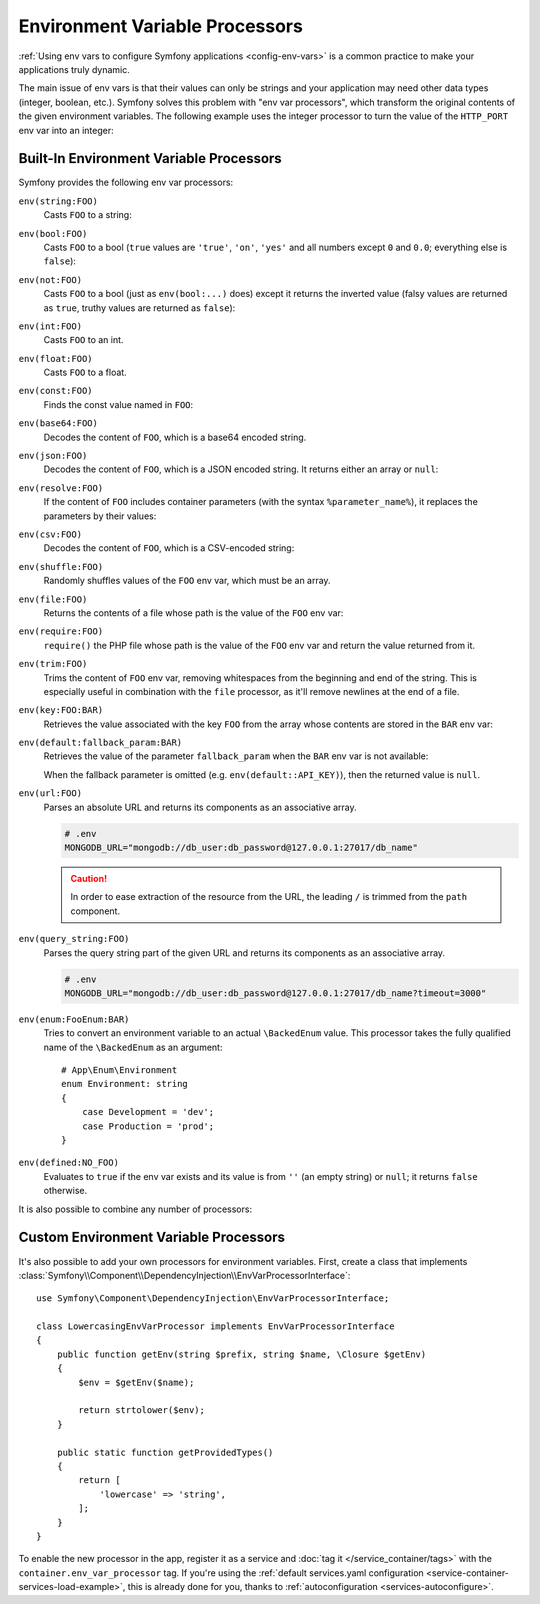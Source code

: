 .. _env-var-processors:

Environment Variable Processors
===============================

:ref:`Using env vars to configure Symfony applications <config-env-vars>` is a
common practice to make your applications truly dynamic.

The main issue of env vars is that their values can only be strings and your
application may need other data types (integer, boolean, etc.). Symfony solves
this problem with "env var processors", which transform the original contents of
the given environment variables. The following example uses the integer
processor to turn the value of the ``HTTP_PORT`` env var into an integer:

.. configuration-block::

    .. code-block:: yaml

        # config/packages/framework.yaml
        framework:
            router:
                http_port: '%env(int:HTTP_PORT)%'

    .. code-block:: xml

        <!-- config/packages/framework.xml -->
        <?xml version="1.0" encoding="UTF-8" ?>
        <container xmlns="http://symfony.com/schema/dic/services"
            xmlns:xsi="http://www.w3.org/2001/XMLSchema-instance"
            xmlns:framework="http://symfony.com/schema/dic/symfony"
            xsi:schemaLocation="http://symfony.com/schema/dic/services
                https://symfony.com/schema/dic/services/services-1.0.xsd
                http://symfony.com/schema/dic/symfony
                https://symfony.com/schema/dic/symfony/symfony-1.0.xsd">

            <framework:config>
                <framework:router http-port="%env(int:HTTP_PORT)%"/>
            </framework:config>
        </container>

    .. code-block:: php

        // config/packages/framework.php
        namespace Symfony\Component\DependencyInjection\Loader\Configurator;

        use Symfony\Config\FrameworkConfig;

        return static function (FrameworkConfig $framework): void {
            $framework->router()
                ->httpPort('%env(int:HTTP_PORT)%')
                // or
                ->httpPort(env('HTTP_PORT')->int())
            ;
        };

Built-In Environment Variable Processors
----------------------------------------

Symfony provides the following env var processors:

``env(string:FOO)``
    Casts ``FOO`` to a string:

    .. configuration-block::

        .. code-block:: yaml

            # config/packages/framework.yaml
            parameters:
                env(SECRET): 'some_secret'
            framework:
                secret: '%env(string:SECRET)%'

        .. code-block:: xml

            <!-- config/packages/framework.xml -->
            <?xml version="1.0" encoding="UTF-8" ?>
            <container xmlns="http://symfony.com/schema/dic/services"
                xmlns:xsi="http://www.w3.org/2001/XMLSchema-instance"
                xmlns:framework="http://symfony.com/schema/dic/symfony"
                xsi:schemaLocation="http://symfony.com/schema/dic/services
                    https://symfony.com/schema/dic/services/services-1.0.xsd
                    http://symfony.com/schema/dic/symfony
                    https://symfony.com/schema/dic/symfony/symfony-1.0.xsd">

                <parameters>
                    <parameter key="env(SECRET)">some_secret</parameter>
                </parameters>

                <framework:config secret="%env(string:SECRET)%"/>
            </container>

        .. code-block:: php

            // config/packages/framework.php
            namespace Symfony\Component\DependencyInjection\Loader\Configurator;

            use Symfony\Component\DependencyInjection\ContainerBuilder;
            use Symfony\Config\FrameworkConfig;

            return static function (ContainerBuilder $container, FrameworkConfig $framework): void {
                $container->setParameter('env(SECRET)', 'some_secret');
                $framework->secret(env('SECRET')->string());
            };

``env(bool:FOO)``
    Casts ``FOO`` to a bool (``true`` values are ``'true'``, ``'on'``, ``'yes'``
    and all numbers except ``0`` and ``0.0``; everything else is ``false``):

    .. configuration-block::

        .. code-block:: yaml

            # config/packages/framework.yaml
            parameters:
                env(HTTP_METHOD_OVERRIDE): 'true'
            framework:
                http_method_override: '%env(bool:HTTP_METHOD_OVERRIDE)%'

        .. code-block:: xml

            <!-- config/packages/framework.xml -->
            <?xml version="1.0" encoding="UTF-8" ?>
            <container xmlns="http://symfony.com/schema/dic/services"
                xmlns:xsi="http://www.w3.org/2001/XMLSchema-instance"
                xmlns:framework="http://symfony.com/schema/dic/symfony"
                xsi:schemaLocation="http://symfony.com/schema/dic/services
                    https://symfony.com/schema/dic/services/services-1.0.xsd
                    http://symfony.com/schema/dic/symfony
                    https://symfony.com/schema/dic/symfony/symfony-1.0.xsd">

                <parameters>
                    <parameter key="env(HTTP_METHOD_OVERRIDE)">true</parameter>
                </parameters>

                <framework:config http-method-override="%env(bool:HTTP_METHOD_OVERRIDE)%"/>
            </container>

        .. code-block:: php

            // config/packages/framework.php
            namespace Symfony\Component\DependencyInjection\Loader\Configurator;

            use Symfony\Component\DependencyInjection\ContainerBuilder;
            use Symfony\Config\FrameworkConfig;

            return static function (ContainerBuilder $container, FrameworkConfig $framework): void {
                $container->setParameter('env(HTTP_METHOD_OVERRIDE)', 'true');
                $framework->httpMethodOverride(env('HTTP_METHOD_OVERRIDE')->bool());
            };

``env(not:FOO)``
    Casts ``FOO`` to a bool (just as ``env(bool:...)`` does) except it returns the inverted value
    (falsy values are returned as ``true``, truthy values are returned as ``false``):

    .. configuration-block::

        .. code-block:: yaml

            # config/services.yaml
            parameters:
                safe_for_production: '%env(not:APP_DEBUG)%'

        .. code-block:: xml

            <!-- config/services.xml -->
            <?xml version="1.0" encoding="UTF-8" ?>
            <container xmlns="http://symfony.com/schema/dic/services"
                xmlns:xsi="http://www.w3.org/2001/XMLSchema-instance"
                xmlns:framework="http://symfony.com/schema/dic/symfony"
                xsi:schemaLocation="http://symfony.com/schema/dic/services
                    https://symfony.com/schema/dic/services/services-1.0.xsd
                    http://symfony.com/schema/dic/symfony
                    https://symfony.com/schema/dic/symfony/symfony-1.0.xsd">

                <parameters>
                    <parameter key="safe_for_production">%env(not:APP_DEBUG)%</parameter>
                </parameters>

            </container>

        .. code-block:: php

            // config/services.php
            $container->setParameter('safe_for_production', '%env(not:APP_DEBUG)%');

``env(int:FOO)``
    Casts ``FOO`` to an int.

``env(float:FOO)``
    Casts ``FOO`` to a float.

``env(const:FOO)``
    Finds the const value named in ``FOO``:

    .. configuration-block::

        .. code-block:: yaml

            # config/packages/security.yaml
            parameters:
                env(HEALTH_CHECK_METHOD): 'Symfony\Component\HttpFoundation\Request::METHOD_HEAD'
            security:
                access_control:
                    - { path: '^/health-check$', methods: '%env(const:HEALTH_CHECK_METHOD)%' }

        .. code-block:: xml

            <!-- config/packages/security.xml -->
            <?xml version="1.0" encoding="UTF-8" ?>
            <container xmlns="http://symfony.com/schema/dic/services"
                xmlns:xsi="http://www.w3.org/2001/XMLSchema-instance"
                xmlns:security="http://symfony.com/schema/dic/security"
                xsi:schemaLocation="http://symfony.com/schema/dic/services
                    https://symfony.com/schema/dic/services/services-1.0.xsd
                    http://symfony.com/schema/dic/security
                    https://symfony.com/schema/dic/security/security-1.0.xsd">

                <parameters>
                    <parameter key="env(HEALTH_CHECK_METHOD)">Symfony\Component\HttpFoundation\Request::METHOD_HEAD</parameter>
                </parameters>

                <security:config>
                    <rule path="^/health-check$" methods="%env(const:HEALTH_CHECK_METHOD)%"/>
                </security:config>
            </container>

        .. code-block:: php

            // config/packages/security.php
            use Symfony\Component\DependencyInjection\ContainerBuilder;
            use Symfony\Config\SecurityConfig;

            return static function (ContainerBuilder $container, SecurityConfig $security): void {
                $container->setParameter('env(HEALTH_CHECK_METHOD)', 'Symfony\Component\HttpFoundation\Request::METHOD_HEAD');
                $security->accessControl()
                    ->path('^/health-check$')
                    ->methods([env('HEALTH_CHECK_METHOD')->const()]);
            };

``env(base64:FOO)``
    Decodes the content of ``FOO``, which is a base64 encoded string.

``env(json:FOO)``
    Decodes the content of ``FOO``, which is a JSON encoded string. It returns
    either an array or ``null``:

    .. configuration-block::

        .. code-block:: yaml

            # config/packages/framework.yaml
            parameters:
                env(ALLOWED_LANGUAGES): '["en","de","es"]'
                app_allowed_languages: '%env(json:ALLOWED_LANGUAGES)%'

        .. code-block:: xml

            <!-- config/packages/framework.xml -->
            <?xml version="1.0" encoding="UTF-8" ?>
            <container xmlns="http://symfony.com/schema/dic/services"
                xmlns:xsi="http://www.w3.org/2001/XMLSchema-instance"
                xmlns:framework="http://symfony.com/schema/dic/symfony"
                xsi:schemaLocation="http://symfony.com/schema/dic/services
                    https://symfony.com/schema/dic/services/services-1.0.xsd
                    http://symfony.com/schema/dic/symfony
                    https://symfony.com/schema/dic/symfony/symfony-1.0.xsd">

                <parameters>
                    <parameter key="env(ALLOWED_LANGUAGES)">["en","de","es"]</parameter>
                    <parameter key="app_allowed_languages">%env(json:ALLOWED_LANGUAGES)%</parameter>
                </parameters>
            </container>

        .. code-block:: php

            // config/packages/framework.php
            namespace Symfony\Component\DependencyInjection\Loader\Configurator;

            use Symfony\Component\DependencyInjection\ContainerBuilder;
            use Symfony\Config\FrameworkConfig;

            return static function (ContainerBuilder $container): void {
                $container->setParameter('env(ALLOWED_LANGUAGES)', '["en","de","es"]');
                $container->setParameter('app_allowed_languages', '%env(json:ALLOWED_LANGUAGES)%');
            };

``env(resolve:FOO)``
    If the content of ``FOO`` includes container parameters (with the syntax
    ``%parameter_name%``), it replaces the parameters by their values:

    .. configuration-block::

        .. code-block:: yaml

            # config/packages/sentry.yaml
            parameters:
                sentry_host: '10.0.0.1'
                env(SENTRY_DSN): 'http://%sentry_host%/project'
            sentry:
                dsn: '%env(resolve:SENTRY_DSN)%'

        .. code-block:: xml

            <!-- config/packages/sentry.xml -->
            <?xml version="1.0" encoding="UTF-8" ?>
            <container xmlns="http://symfony.com/schema/dic/services"
                xmlns:xsi="http://www.w3.org/2001/XMLSchema-instance"
                xsi:schemaLocation="http://symfony.com/schema/dic/services
                    https://symfony.com/schema/dic/services/services-1.0.xsd">

                <parameters>
                    <parameter key="sentry_host">10.0.0.1</parameter>
                    <parameter key="env(SENTRY_DSN)">http://%sentry_host%/project</parameter>
                </parameters>

                <sentry:config dsn="%env(resolve:SENTRY_DSN)%"/>
            </container>

        .. code-block:: php

            // config/packages/sentry.php
            $container->setParameter('sentry_host', '10.0.0.1');
            $container->setParameter('env(SENTRY_DSN)', 'http://%sentry_host%/project');
            $container->loadFromExtension('sentry', [
                'dsn' => '%env(resolve:SENTRY_DSN)%',
            ]);

``env(csv:FOO)``
    Decodes the content of ``FOO``, which is a CSV-encoded string:

    .. configuration-block::

        .. code-block:: yaml

            # config/packages/framework.yaml
            parameters:
                env(ALLOWED_LANGUAGES): "en,de,es"
                app_allowed_languages: '%env(csv:ALLOWED_LANGUAGES)%'

        .. code-block:: xml

            <!-- config/packages/framework.xml -->
            <?xml version="1.0" encoding="UTF-8" ?>
            <container xmlns="http://symfony.com/schema/dic/services"
                xmlns:xsi="http://www.w3.org/2001/XMLSchema-instance"
                xmlns:framework="http://symfony.com/schema/dic/symfony"
                xsi:schemaLocation="http://symfony.com/schema/dic/services
                    https://symfony.com/schema/dic/services/services-1.0.xsd
                    http://symfony.com/schema/dic/symfony
                    https://symfony.com/schema/dic/symfony/symfony-1.0.xsd">

                <parameters>
                    <parameter key="env(ALLOWED_LANGUAGES)">en,de,es</parameter>
                    <parameter key="app_allowed_languages">%env(csv:ALLOWED_LANGUAGES)%</parameter>
                </parameters>
            </container>

        .. code-block:: php

            // config/packages/framework.php
            namespace Symfony\Component\DependencyInjection\Loader\Configurator;

            use Symfony\Component\DependencyInjection\ContainerBuilder;
            use Symfony\Config\FrameworkConfig;

            return static function (ContainerBuilder $container): void {
                $container->setParameter('env(ALLOWED_LANGUAGES)', 'en,de,es');
                $container->setParameter('app_allowed_languages', '%env(csv:ALLOWED_LANGUAGES)%');
            };

``env(shuffle:FOO)``
    Randomly shuffles values of the ``FOO`` env var, which must be an array.

    .. configuration-block::

        .. code-block:: yaml

            # config/packages/framework.yaml
            parameters:
                env(REDIS_NODES): "127.0.0.1:6380,127.0.0.1:6381"
            services:
                RedisCluster:
                    class: RedisCluster
                    arguments: [null, "%env(shuffle:csv:REDIS_NODES)%"]

        .. code-block:: xml

            <!-- config/packages/framework.xml -->
            <?xml version="1.0" encoding="UTF-8" ?>
            <container xmlns="http://symfony.com/schema/dic/services"
                xmlns:xsi="http://www.w3.org/2001/XMLSchema-instance"
                xmlns:framework="http://symfony.com/schema/dic/symfony"
                xsi:schemaLocation="http://symfony.com/schema/dic/services
                    https://symfony.com/schema/dic/services/services-1.0.xsd
                    http://symfony.com/schema/dic/symfony
                    https://symfony.com/schema/dic/symfony/symfony-1.0.xsd">

                <parameters>
                    <parameter key="env(REDIS_NODES)">redis://127.0.0.1:6380,redis://127.0.0.1:6381</parameter>
                </parameters>

                <services>
                    <service id="RedisCluster" class="RedisCluster">
                        <argument>null</argument>
                        <argument>%env(shuffle:csv:REDIS_NODES)%</argument>
                    </service>
                </services>
            </container>

        .. code-block:: php

            // config/services.php
            use Symfony\Component\DependencyInjection\Loader\Configurator\ContainerConfigurator;

            return static function (ContainerConfigurator $containerConfigurator): void {
                $container = $containerConfigurator->services()
                    ->set(\RedisCluster::class, \RedisCluster::class)->args([null, '%env(shuffle:csv:REDIS_NODES)%']);
            };

    .. versionadded:: 6.2

        The ``env(shuffle:...)`` env var processor was introduced in Symfony 6.2.

``env(file:FOO)``
    Returns the contents of a file whose path is the value of the ``FOO`` env var:

    .. configuration-block::

        .. code-block:: yaml

            # config/packages/framework.yaml
            parameters:
                env(AUTH_FILE): '%kernel.project_dir%/config/auth.json'
            google:
                auth: '%env(file:AUTH_FILE)%'

        .. code-block:: xml

            <!-- config/packages/framework.xml -->
            <?xml version="1.0" encoding="UTF-8" ?>
            <container xmlns="http://symfony.com/schema/dic/services"
                xmlns:xsi="http://www.w3.org/2001/XMLSchema-instance"
                xmlns:framework="http://symfony.com/schema/dic/symfony"
                xsi:schemaLocation="http://symfony.com/schema/dic/services
                    https://symfony.com/schema/dic/services/services-1.0.xsd
                    http://symfony.com/schema/dic/symfony
                    https://symfony.com/schema/dic/symfony/symfony-1.0.xsd">

                <parameters>
                    <parameter key="env(AUTH_FILE)">../config/auth.json</parameter>
                </parameters>

                <google auth="%env(file:AUTH_FILE)%"/>
            </container>

        .. code-block:: php

            // config/packages/framework.php
            $container->setParameter('env(AUTH_FILE)', '../config/auth.json');
            $container->loadFromExtension('google', [
                'auth' => '%env(file:AUTH_FILE)%',
            ]);

``env(require:FOO)``
    ``require()`` the PHP file whose path is the value of the ``FOO``
    env var and return the value returned from it.

    .. configuration-block::

        .. code-block:: yaml

            # config/packages/framework.yaml
            parameters:
                env(PHP_FILE): '%kernel.project_dir%/config/.runtime-evaluated.php'
            app:
                auth: '%env(require:PHP_FILE)%'

        .. code-block:: xml

            <!-- config/packages/framework.xml -->
            <?xml version="1.0" encoding="UTF-8" ?>
            <container xmlns="http://symfony.com/schema/dic/services"
                xmlns:xsi="http://www.w3.org/2001/XMLSchema-instance"
                xmlns:framework="http://symfony.com/schema/dic/symfony"
                xsi:schemaLocation="http://symfony.com/schema/dic/services
                    https://symfony.com/schema/dic/services/services-1.0.xsd
                    http://symfony.com/schema/dic/symfony
                    https://symfony.com/schema/dic/symfony/symfony-1.0.xsd">

                <parameters>
                    <parameter key="env(PHP_FILE)">../config/.runtime-evaluated.php</parameter>
                </parameters>

                <app auth="%env(require:PHP_FILE)%"/>
            </container>

        .. code-block:: php

            // config/packages/framework.php
            $container->setParameter('env(PHP_FILE)', '../config/.runtime-evaluated.php');
            $container->loadFromExtension('app', [
                'auth' => '%env(require:PHP_FILE)%',
            ]);

``env(trim:FOO)``
    Trims the content of ``FOO`` env var, removing whitespaces from the beginning
    and end of the string. This is especially useful in combination with the
    ``file`` processor, as it'll remove newlines at the end of a file.

    .. configuration-block::

        .. code-block:: yaml

            # config/packages/framework.yaml
            parameters:
                env(AUTH_FILE): '%kernel.project_dir%/config/auth.json'
            google:
                auth: '%env(trim:file:AUTH_FILE)%'

        .. code-block:: xml

            <!-- config/packages/framework.xml -->
            <?xml version="1.0" encoding="UTF-8" ?>
            <container xmlns="http://symfony.com/schema/dic/services"
                xmlns:xsi="http://www.w3.org/2001/XMLSchema-instance"
                xmlns:framework="http://symfony.com/schema/dic/symfony"
                xsi:schemaLocation="http://symfony.com/schema/dic/services
                    https://symfony.com/schema/dic/services/services-1.0.xsd
                    http://symfony.com/schema/dic/symfony
                    https://symfony.com/schema/dic/symfony/symfony-1.0.xsd">

                <parameters>
                    <parameter key="env(AUTH_FILE)">../config/auth.json</parameter>
                </parameters>

                <google auth="%env(trim:file:AUTH_FILE)%"/>
            </container>

        .. code-block:: php

            // config/packages/framework.php
            $container->setParameter('env(AUTH_FILE)', '../config/auth.json');
            $container->loadFromExtension('google', [
                'auth' => '%env(trim:file:AUTH_FILE)%',
            ]);

``env(key:FOO:BAR)``
    Retrieves the value associated with the key ``FOO`` from the array whose
    contents are stored in the ``BAR`` env var:

    .. configuration-block::

        .. code-block:: yaml

            # config/services.yaml
            parameters:
                env(SECRETS_FILE): '/opt/application/.secrets.json'
                database_password: '%env(key:database_password:json:file:SECRETS_FILE)%'
                # if SECRETS_FILE contents are: {"database_password": "secret"} it returns "secret"

        .. code-block:: xml

            <!-- config/services.xml -->
            <?xml version="1.0" encoding="UTF-8" ?>
            <container xmlns="http://symfony.com/schema/dic/services"
                xmlns:xsi="http://www.w3.org/2001/XMLSchema-instance"
                xmlns:framework="http://symfony.com/schema/dic/symfony"
                xsi:schemaLocation="http://symfony.com/schema/dic/services
                    https://symfony.com/schema/dic/services/services-1.0.xsd
                    http://symfony.com/schema/dic/symfony
                    https://symfony.com/schema/dic/symfony/symfony-1.0.xsd">

                <parameters>
                    <parameter key="env(SECRETS_FILE)">/opt/application/.secrets.json</parameter>
                    <parameter key="database_password">%env(key:database_password:json:file:SECRETS_FILE)%</parameter>
                </parameters>
            </container>

        .. code-block:: php

            // config/services.php
            $container->setParameter('env(SECRETS_FILE)', '/opt/application/.secrets.json');
            $container->setParameter('database_password', '%env(key:database_password:json:file:SECRETS_FILE)%');

``env(default:fallback_param:BAR)``
    Retrieves the value of the parameter ``fallback_param`` when the ``BAR`` env
    var is not available:

    .. configuration-block::

        .. code-block:: yaml

            # config/services.yaml
            parameters:
                # if PRIVATE_KEY is not a valid file path, the content of raw_key is returned
                private_key: '%env(default:raw_key:file:PRIVATE_KEY)%'
                raw_key: '%env(PRIVATE_KEY)%'

        .. code-block:: xml

            <!-- config/services.xml -->
            <?xml version="1.0" encoding="UTF-8" ?>
            <container xmlns="http://symfony.com/schema/dic/services"
                xmlns:xsi="http://www.w3.org/2001/XMLSchema-instance"
                xmlns:framework="http://symfony.com/schema/dic/symfony"
                xsi:schemaLocation="http://symfony.com/schema/dic/services
                    https://symfony.com/schema/dic/services/services-1.0.xsd
                    http://symfony.com/schema/dic/symfony
                    https://symfony.com/schema/dic/symfony/symfony-1.0.xsd">
                <parameters>
                    <!-- if PRIVATE_KEY is not a valid file path, the content of raw_key is returned -->
                    <parameter key="private_key">%env(default:raw_key:file:PRIVATE_KEY)%</parameter>
                    <parameter key="raw_key">%env(PRIVATE_KEY)%</parameter>
                </parameters>
            </container>

        .. code-block:: php

            // config/services.php

            // if PRIVATE_KEY is not a valid file path, the content of raw_key is returned
            $container->setParameter('private_key', '%env(default:raw_key:file:PRIVATE_KEY)%');
            $container->setParameter('raw_key', '%env(PRIVATE_KEY)%');

    When the fallback parameter is omitted (e.g. ``env(default::API_KEY)``), then the
    returned value is ``null``.

``env(url:FOO)``
    Parses an absolute URL and returns its components as an associative array.

    .. code-block:: bash

        # .env
        MONGODB_URL="mongodb://db_user:db_password@127.0.0.1:27017/db_name"

    .. configuration-block::

        .. code-block:: yaml

            # config/packages/mongodb.yaml
            mongo_db_bundle:
                clients:
                    default:
                        hosts:
                            - { host: '%env(string:key:host:url:MONGODB_URL)%', port: '%env(int:key:port:url:MONGODB_URL)%' }
                        username: '%env(string:key:user:url:MONGODB_URL)%'
                        password: '%env(string:key:pass:url:MONGODB_URL)%'
                connections:
                    default:
                        database_name: '%env(key:path:url:MONGODB_URL)%'

        .. code-block:: xml

            <!-- config/packages/mongodb.xml -->
            <?xml version="1.0" encoding="UTF-8" ?>
            <container xmlns="http://symfony.com/schema/dic/services"
                xmlns:xsi="http://www.w3.org/2001/XMLSchema-instance"
                xsi:schemaLocation="http://symfony.com/schema/dic/services
                    https://symfony.com/schema/dic/services/services-1.0.xsd">

                <mongodb:config>
                    <mongodb:client name="default" username="%env(string:key:user:url:MONGODB_URL)%" password="%env(string:key:pass:url:MONGODB_URL)%">
                        <mongodb:host host="%env(string:key:host:url:MONGODB_URL)%" port="%env(int:key:port:url:MONGODB_URL)%"/>
                    </mongodb:client>
                    <mongodb:connections name="default" database_name="%env(key:path:url:MONGODB_URL)%"/>
                </mongodb:config>
            </container>

        .. code-block:: php

            // config/packages/mongodb.php
            $container->loadFromExtension('mongodb', [
                'clients' => [
                    'default' => [
                        'hosts' => [
                            [
                                'host' => '%env(string:key:host:url:MONGODB_URL)%',
                                'port' => '%env(int:key:port:url:MONGODB_URL)%',
                            ],
                        ],
                        'username' => '%env(string:key:user:url:MONGODB_URL)%',
                        'password' => '%env(string:key:pass:url:MONGODB_URL)%',
                    ],
                ],
                'connections' => [
                    'default' => [
                        'database_name' => '%env(key:path:url:MONGODB_URL)%',
                    ],
                ],
            ]);

    .. caution::

        In order to ease extraction of the resource from the URL, the leading
        ``/`` is trimmed from the ``path`` component.

``env(query_string:FOO)``
    Parses the query string part of the given URL and returns its components as
    an associative array.

    .. code-block:: bash

        # .env
        MONGODB_URL="mongodb://db_user:db_password@127.0.0.1:27017/db_name?timeout=3000"

    .. configuration-block::

        .. code-block:: yaml

            # config/packages/mongodb.yaml
            mongo_db_bundle:
                clients:
                    default:
                        # ...
                        connectTimeoutMS: '%env(int:key:timeout:query_string:MONGODB_URL)%'

        .. code-block:: xml

            <!-- config/packages/mongodb.xml -->
            <?xml version="1.0" encoding="UTF-8" ?>
            <container xmlns="http://symfony.com/schema/dic/services"
                xmlns:xsi="http://www.w3.org/2001/XMLSchema-instance"
                xsi:schemaLocation="http://symfony.com/schema/dic/services
                    https://symfony.com/schema/dic/services/services-1.0.xsd">

                <mongodb:config>
                    <mongodb:client name="default" connectTimeoutMS="%env(int:key:timeout:query_string:MONGODB_URL)%"/>
                </mongodb:config>
            </container>

        .. code-block:: php

            // config/packages/mongodb.php
            $container->loadFromExtension('mongodb', [
                'clients' => [
                    'default' => [
                        // ...
                        'connectTimeoutMS' => '%env(int:key:timeout:query_string:MONGODB_URL)%',
                    ],
                ],
            ]);

``env(enum:FooEnum:BAR)``
    Tries to convert an environment variable to an actual ``\BackedEnum`` value.
    This processor takes the fully qualified name of the ``\BackedEnum`` as an argument::

        # App\Enum\Environment
        enum Environment: string
        {
            case Development = 'dev';
            case Production = 'prod';
        }

    .. configuration-block::

        .. code-block:: yaml

            # config/services.yaml
            parameters:
                typed_env: '%env(enum:App\Enum\Environment:APP_ENV)%'

        .. code-block:: xml

            <!-- config/services.xml -->
            <?xml version="1.0" encoding="UTF-8" ?>
            <container xmlns="http://symfony.com/schema/dic/services"
                xmlns:xsi="http://www.w3.org/2001/XMLSchema-instance"
                xmlns:framework="http://symfony.com/schema/dic/symfony"
                xsi:schemaLocation="http://symfony.com/schema/dic/services
                    https://symfony.com/schema/dic/services/services-1.0.xsd
                    http://symfony.com/schema/dic/symfony
                    https://symfony.com/schema/dic/symfony/symfony-1.0.xsd">

                <parameters>
                    <parameter key="typed_env">%env(enum:App\Enum\Environment:APP_ENV)%</parameter>
                </parameters>
            </container>

        .. code-block:: php

            // config/services.php
            $container->setParameter('typed_env', '%env(enum:App\Enum\Environment:APP_ENV)%');

    .. versionadded:: 6.2

        The ``env(enum:...)`` env var processor was introduced in Symfony 6.2.

``env(defined:NO_FOO)``
    Evaluates to ``true`` if the env var exists and its value is from ``''``
    (an empty string) or ``null``; it returns ``false`` otherwise.

    .. configuration-block::

        .. code-block:: yaml

            # config/services.yaml
            parameters:
                typed_env: '%env(defined:FOO)%'

        .. code-block:: xml

            <!-- config/services.xml -->
            <?xml version="1.0" encoding="UTF-8" ?>
            <container xmlns="http://symfony.com/schema/dic/services"
                xmlns:xsi="http://www.w3.org/2001/XMLSchema-instance"
                xmlns:framework="http://symfony.com/schema/dic/symfony"
                xsi:schemaLocation="http://symfony.com/schema/dic/services
                    https://symfony.com/schema/dic/services/services-1.0.xsd
                    http://symfony.com/schema/dic/symfony
                    https://symfony.com/schema/dic/symfony/symfony-1.0.xsd">

                <parameters>
                    <parameter key="typed_env"'%env(defined:FOO)%</parameter>
                </parameters>
            </container>

        .. code-block:: php

            // config/services.php
            $container->setParameter('typed_env', '%env(defined:FOO)%');

    .. versionadded:: 6.4

        The ``env(defined:...)`` env var processor was introduced in Symfony 6.4.

It is also possible to combine any number of processors:

.. configuration-block::

    .. code-block:: yaml

        # config/packages/framework.yaml
        parameters:
            env(AUTH_FILE): "%kernel.project_dir%/config/auth.json"
        google:
            # 1. gets the value of the AUTH_FILE env var
            # 2. replaces the values of any config param to get the config path
            # 3. gets the content of the file stored in that path
            # 4. JSON-decodes the content of the file and returns it
            auth: '%env(json:file:resolve:AUTH_FILE)%'

    .. code-block:: xml

        <!-- config/packages/framework.xml -->
        <?xml version="1.0" encoding="UTF-8" ?>
        <container xmlns="http://symfony.com/schema/dic/services"
            xmlns:xsi="http://www.w3.org/2001/XMLSchema-instance"
            xmlns:framework="http://symfony.com/schema/dic/symfony"
            xsi:schemaLocation="http://symfony.com/schema/dic/services
                https://symfony.com/schema/dic/services/services-1.0.xsd
                http://symfony.com/schema/dic/symfony
                https://symfony.com/schema/dic/symfony/symfony-1.0.xsd">

            <parameters>
                <parameter key="env(AUTH_FILE)">%kernel.project_dir%/config/auth.json</parameter>
            </parameters>

            <!-- 1. gets the value of the AUTH_FILE env var -->
            <!-- 2. replaces the values of any config param to get the config path -->
            <!-- 3. gets the content of the file stored in that path -->
            <!-- 4. JSON-decodes the content of the file and returns it -->
            <google auth="%env(json:file:resolve:AUTH_FILE)%"/>
        </container>

    .. code-block:: php

        // config/packages/framework.php
        $container->setParameter('env(AUTH_FILE)', '%kernel.project_dir%/config/auth.json');
        // 1. gets the value of the AUTH_FILE env var
        // 2. replaces the values of any config param to get the config path
        // 3. gets the content of the file stored in that path
        // 4. JSON-decodes the content of the file and returns it
        $container->loadFromExtension('google', [
            'auth' => '%env(json:file:resolve:AUTH_FILE)%',
        ]);

Custom Environment Variable Processors
--------------------------------------

It's also possible to add your own processors for environment variables. First,
create a class that implements
:class:`Symfony\\Component\\DependencyInjection\\EnvVarProcessorInterface`::

    use Symfony\Component\DependencyInjection\EnvVarProcessorInterface;

    class LowercasingEnvVarProcessor implements EnvVarProcessorInterface
    {
        public function getEnv(string $prefix, string $name, \Closure $getEnv)
        {
            $env = $getEnv($name);

            return strtolower($env);
        }

        public static function getProvidedTypes()
        {
            return [
                'lowercase' => 'string',
            ];
        }
    }

To enable the new processor in the app, register it as a service and
:doc:`tag it </service_container/tags>` with the ``container.env_var_processor``
tag. If you're using the
:ref:`default services.yaml configuration <service-container-services-load-example>`,
this is already done for you, thanks to :ref:`autoconfiguration <services-autoconfigure>`.
